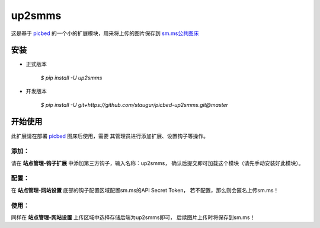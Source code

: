 up2smms
========

这是基于 `picbed <https://github.com/staugur/picbed>`_
的一个小的扩展模块，用来将上传的图片保存到
`sm.ms公共图床 <https://sm.ms>`_

安装
------

- 正式版本

    `$ pip install -U up2smms`

- 开发版本

    `$ pip install -U git+https://github.com/staugur/picbed-up2smms.git@master`

开始使用
----------

此扩展请在部署 `picbed <https://github.com/staugur/picbed>`_ 图床后使用，需要
其管理员进行添加扩展、设置钩子等操作。

添加：
^^^^^^^^

请在 **站点管理-钩子扩展** 中添加第三方钩子，输入名称：up2smms，
确认后提交即可加载这个模块（请先手动安装好此模块）。

配置：
^^^^^^^^

在 **站点管理-网站设置** 底部的钩子配置区域配置sm.ms的API Secret Token，
若不配置，那么则会匿名上传sm.ms！

使用：
^^^^^^^^

同样在 **站点管理-网站设置** 上传区域中选择存储后端为up2smms即可，
后续图片上传时将保存到sm.ms！
